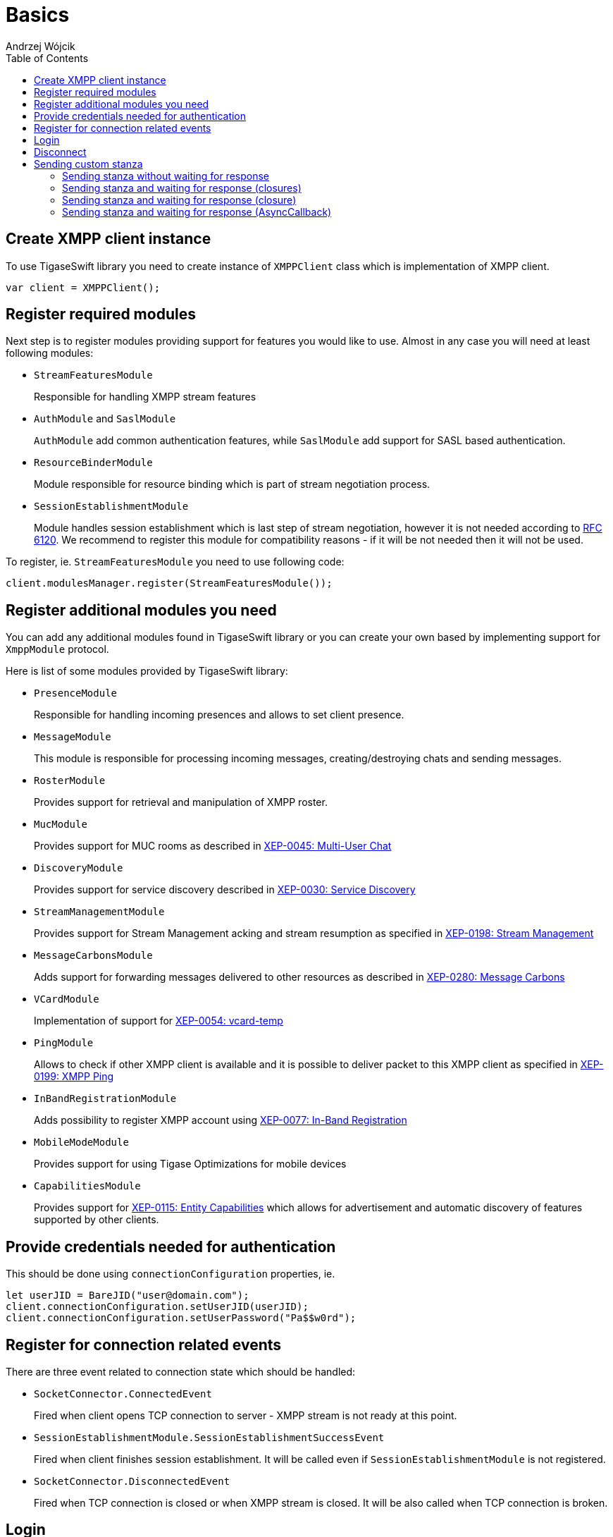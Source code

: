 [[starting_up]]

:author: Andrzej Wójcik
:date: 2016-06-15 13:03

:toc:

= Basics

== Create XMPP client instance
To use TigaseSwift library you need to create instance of `XMPPClient` class which is implementation of XMPP client.
[source,swift]
----
var client = XMPPClient();
----

== Register required modules
Next step is to register modules providing support for features you would like to use.
Almost in any case you will need at least following modules:

- `StreamFeaturesModule`
+
Responsible for handling XMPP stream features

- `AuthModule` and `SaslModule`
+
`AuthModule` add common authentication features, while `SaslModule` add support for SASL based authentication.

- `ResourceBinderModule`
+
Module responsible for resource binding which is part of stream negotiation process.

- `SessionEstablishmentModule`
+
Module handles session establishment which is last step of stream negotiation, however it is not needed according to http://xmpp.org/rfcs/rfc6120.html[RFC 6120].
We recommend to register this module for compatibility reasons - if it will be not needed then it will not be used.

To register, ie. `StreamFeaturesModule` you need to use following code:
[source,swift]
----
client.modulesManager.register(StreamFeaturesModule());
----

== Register additional modules you need
You can add any additional modules found in TigaseSwift library or you can create your own based by implementing support for `XmppModule` protocol.

Here is list of some modules provided by TigaseSwift library:

- `PresenceModule`
+
Responsible for handling incoming presences and allows to set client presence.

- `MessageModule`
+
This module is responsible for processing incoming messages, creating/destroying chats and sending messages.

- `RosterModule`
+
Provides support for retrieval and manipulation of XMPP roster.

- `MucModule`
+
Provides support for MUC rooms as described in http://xmpp.org/extensions/xep-0045.html[XEP-0045: Multi-User Chat]

- `DiscoveryModule`
+
Provides support for service discovery described in http://xmpp.org/extensions/xep-0030.html[XEP-0030: Service Discovery]

- `StreamManagementModule`
+
Provides support for Stream Management acking and stream resumption as specified in http://xmpp.org/extensions/xep-0198.html[XEP-0198: Stream Management]

- `MessageCarbonsModule`
+
Adds support for forwarding messages delivered to other resources as described in http://xmpp.org/extensions/xep-0280.html[XEP-0280: Message Carbons]

- `VCardModule`
+
Implementation of support for http://xmpp.org/extensions/xep-0054.html[XEP-0054: vcard-temp]

- `PingModule`
+
Allows to check if other XMPP client is available and it is possible to deliver packet to this XMPP client as specified in http://xmpp.org/extensions/xep-0199.html[XEP-0199: XMPP Ping]

- `InBandRegistrationModule`
+
Adds possibility to register XMPP account using http://xmpp.org/extensions/xep-0077.html[XEP-0077: In-Band Registration]

- `MobileModeModule`
+
Provides support for using Tigase Optimizations for mobile devices

- `CapabilitiesModule`
+
Provides support for http://xmpp.org/extensions/xep-0115.html[XEP-0115: Entity Capabilities] which allows for advertisement and automatic discovery of features supported by other clients.

== Provide credentials needed for authentication
This should be done using `connectionConfiguration` properties, ie.
[source,swift]
----
let userJID = BareJID("user@domain.com");
client.connectionConfiguration.setUserJID(userJID);
client.connectionConfiguration.setUserPassword("Pa$$w0rd");
----

== Register for connection related events
There are three event related to connection state which should be handled:

- `SocketConnector.ConnectedEvent`
+
Fired when client opens TCP connection to server - XMPP stream is not ready at this point.

- `SessionEstablishmentModule.SessionEstablishmentSuccessEvent`
+
Fired when client finishes session establishment. It will be called even if `SessionEstablishmentModule` is not registered.

- `SocketConnector.DisconnectedEvent`
+
Fired when TCP connection is closed or when XMPP stream is closed. It will be also called when TCP connection is broken.

== Login
To start process of DNS resolution, establishing TCP connection and establishing XMPP stream you need to call:
[source,swift]
----
client.login();
----

== Disconnect
To disconnect from server properly and close XMPP and TCP connection you need to call:
[source,swift]
----
client.disconnect();
----

== Sending custom stanza
Usually class which supports `XmppModule` protocol is being implemented to add new feature to `TigaseSwift` library.
However in some cases in which we want to send simple stanza or send stanza and react on received response there is no need to implement class supporting `XmppModule` protocol.
Instead of that following methods may be used.

=== Sending stanza without waiting for response
To send custom stanza you need to construct this stanza and execute following code
[source,swift]
----
client.context.writer?.write(stanza);
----
`writer` is instance of `PacketWriter` class responsible for sending stanzas from client to server.
Property can be nil if connection is not established.

=== Sending stanza and waiting for response (closures)
It possible to wait for response stanza, but only in case of `Iq` stanzas.
To do so, you need to pass callback which will be called when result will be received, ie.
[source,swift]
----
client.context.writer?.write(stanza, timeout: 45, onSuccess: {(response) in
    // response received with type equal `result`
  }, onError: {(response, errorCondition) in
    // received response with type equal `error`
  }, onTimeout: {
    // no response was received in specified time
  });
----
You can omit `timeout` parameter. Default value of 30 seconds will be used as a timeout.

You can pass nil as any of closures. In this case particular response will not trigger any reaction.

=== Sending stanza and waiting for response (closure)
It possible to wait for response stanza, but only in case of `Iq` stanzas.
To do so, you need to pass callback which will be called when result will be received, ie.
[source,swift]
----
client.context.writer?.write(stanza, timeout: 45, callback: {(response) in
  // will be called on `result`, `error` or in case of timeout
  });
----
You can omit `timeout` parameter, which will use 30 seconds as default timeout.

As callback is called always as it will be called in case of received `result`, `error` or in case of timeout it is required to be able to distinguish what caused execution of this closure.
In case of `result` or `error` packet being received, received stanza will be passed to closure for processing. However in case of timeout `nil` will be passed instead of stanza - as no stanza was received.

=== Sending stanza and waiting for response (AsyncCallback)
It possible to wait for response stanza, but only in case of `Iq` stanzas.
To do so, you need to pass callback which will be called when result will be received, ie.
[source,swift]
----
client.context.writer?.write(stanza, timeout: 45, callback: callback);
----
where callback is implementation of `AsyncCallback` protocol.

You can omit `timeout` parameter, which will use 30 seconds as default timeout.
